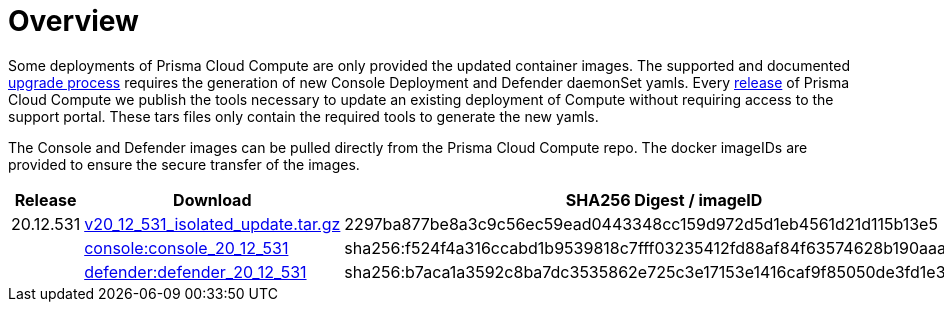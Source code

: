 = Overview
:toc:
:toclevels:
:toc-title:

Some deployments of Prisma Cloud Compute are only provided the updated container images.
The supported and documented https://docs.twistlock.com/docs/compute_edition/upgrade/upgrade_process_self_hosted.html[upgrade process] requires the generation of new Console Deployment and Defender daemonSet yamls.
Every https://docs.twistlock.com/docs/releases/release-information/latest.html[release] of Prisma Cloud Compute we publish the tools necessary to update an existing deployment of Compute without requiring access to the support portal.
These tars files only contain the required tools to generate the new yamls.

The Console and Defender images can be pulled directly from the Prisma Cloud Compute repo.
The docker imageIDs are provided to ensure the secure transfer of the images.

[cols="1,2,3", options="header"]
|===
|Release
|Download
|SHA256 Digest / imageID

|20.12.531
|https://storage.googleapis.com/twistlock-cdn/isolated_upgrades/v20_12_531/v20_12_531_isolated_update.tar.gz[v20_12_531_isolated_update.tar.gz]
|2297ba877be8a3c9c56ec59ead0443348cc159d972d5d1eb4561d21d115b13e5
|
|https://registry.twistlock.com/twistlock/console:console_20_12_531[console:console_20_12_531]
|sha256:f524f4a316ccabd1b9539818c7fff03235412fd88af84f63574628b190aaa269
|
|https://registry.twistlock.com/twistlock/defender:defender_20_12_531[defender:defender_20_12_531]
|sha256:b7aca1a3592c8ba7dc3535862e725c3e17153e1416caf9f85050de3fd1e324e7
|===
